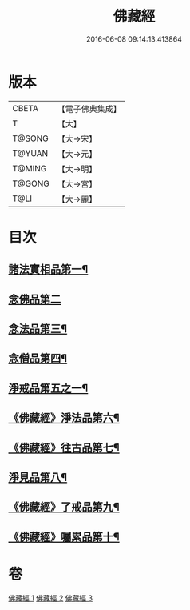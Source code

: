 #+TITLE: 佛藏經 
#+DATE: 2016-06-08 09:14:13.413864

* 版本
 |     CBETA|【電子佛典集成】|
 |         T|【大】     |
 |    T@SONG|【大→宋】   |
 |    T@YUAN|【大→元】   |
 |    T@MING|【大→明】   |
 |    T@GONG|【大→宮】   |
 |      T@LI|【大→麗】   |

* 目次
** [[file:KR6i0291_001.txt::001-0782c19][諸法實相品第一¶]]
** [[file:KR6i0291_001.txt::001-0784a29][念佛品第二]]
** [[file:KR6i0291_001.txt::001-0785b11][念法品第三¶]]
** [[file:KR6i0291_001.txt::001-0786a22][念僧品第四¶]]
** [[file:KR6i0291_001.txt::001-0788a26][淨戒品第五之一¶]]
** [[file:KR6i0291_002.txt::002-0793a18][《佛藏經》淨法品第六¶]]
** [[file:KR6i0291_002.txt::002-0794c18][《佛藏經》往古品第七¶]]
** [[file:KR6i0291_003.txt::003-0797a15][淨見品第八¶]]
** [[file:KR6i0291_003.txt::003-0800a25][《佛藏經》了戒品第九¶]]
** [[file:KR6i0291_003.txt::003-0802c29][《佛藏經》囑累品第十¶]]

* 卷
[[file:KR6i0291_001.txt][佛藏經 1]]
[[file:KR6i0291_002.txt][佛藏經 2]]
[[file:KR6i0291_003.txt][佛藏經 3]]

